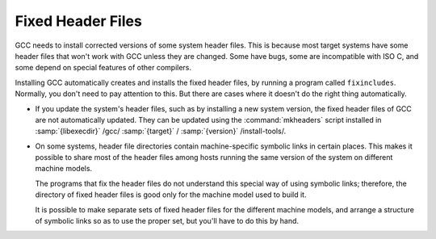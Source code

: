 ..
  Copyright 1988-2021 Free Software Foundation, Inc.
  This is part of the GCC manual.
  For copying conditions, see the GPL license file

.. _fixed-headers:

Fixed Header Files
******************

GCC needs to install corrected versions of some system header files.
This is because most target systems have some header files that won't
work with GCC unless they are changed.  Some have bugs, some are
incompatible with ISO C, and some depend on special features of other
compilers.

Installing GCC automatically creates and installs the fixed header
files, by running a program called ``fixincludes``.  Normally, you
don't need to pay attention to this.  But there are cases where it
doesn't do the right thing automatically.

* If you update the system's header files, such as by installing a new
  system version, the fixed header files of GCC are not automatically
  updated.  They can be updated using the :command:`mkheaders` script
  installed in
  :samp:`{libexecdir}` /gcc/ :samp:`{target}` / :samp:`{version}` /install-tools/.

* On some systems, header file directories contain
  machine-specific symbolic links in certain places.  This makes it
  possible to share most of the header files among hosts running the
  same version of the system on different machine models.

  The programs that fix the header files do not understand this special
  way of using symbolic links; therefore, the directory of fixed header
  files is good only for the machine model used to build it.

  It is possible to make separate sets of fixed header files for the
  different machine models, and arrange a structure of symbolic links so
  as to use the proper set, but you'll have to do this by hand.

